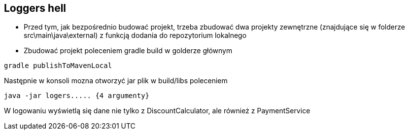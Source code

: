 Loggers hell
-----------

* Przed tym, jak bezpośrednio budować projekt, trzeba zbudować dwa projekty zewnętrzne (znajdujące się w folderze src\main\java\external) z funkcją dodania do repozytorium lokalnego
* Zbudować projekt poleceniem gradle build w golderze głównym

[source, java]
gradle publishToMavenLocal

Następnie w konsoli mozna otworzyć jar plik w build/libs poleceniem
[source, java]
java -jar logers..... {4 argumenty}

W logowaniu wyświetlą się dane nie tylko z DiscountCalculator, ale również z PaymentService